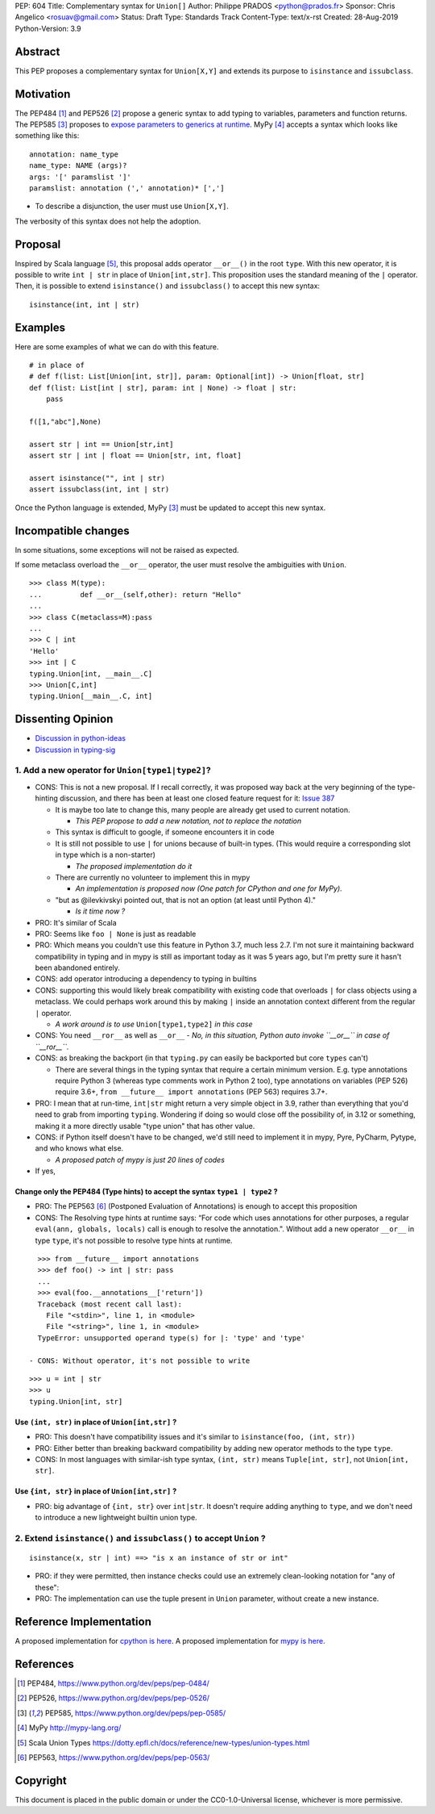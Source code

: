 PEP: 604
Title: Complementary syntax for ``Union[]``
Author: Philippe PRADOS <python@prados.fr>
Sponsor: Chris Angelico <rosuav@gmail.com>
Status: Draft
Type: Standards Track
Content-Type: text/x-rst
Created: 28-Aug-2019
Python-Version: 3.9


Abstract
========

This PEP proposes a complementary syntax for ``Union[X,Y]`` and extends its
purpose to ``isinstance`` and ``issubclass``.


Motivation
==========

The PEP484 [1]_ and PEP526 [2]_ propose a generic syntax to add typing to variables,
parameters and function returns.
The PEP585 [3]_ proposes to `expose parameters to generics at runtime <https://www.python.org/dev/peps/pep-0585/#id7>`_.
MyPy [4]_ accepts a syntax which looks like something like this:

::

    annotation: name_type
    name_type: NAME (args)?
    args: '[' paramslist ']'
    paramslist: annotation (',' annotation)* [',']

- To describe a disjunction, the user must use ``Union[X,Y]``.

The verbosity of this syntax does not help the adoption.

Proposal
========

Inspired by Scala language [5]_, this proposal adds operator ``__or__()`` in the root ``type``.
With this new operator, it is possible to write ``int | str`` in place of ``Union[int,str]``.
This proposition uses the standard meaning of the ``|`` operator.
Then, it is possible to extend ``isinstance()`` and ``issubclass()``
to accept this new syntax:

::

  isinstance(int, int | str)

Examples
========

Here are some examples of what we can do with this feature.

::

    # in place of
    # def f(list: List[Union[int, str]], param: Optional[int]) -> Union[float, str]
    def f(list: List[int | str], param: int | None) -> float | str:
        pass

    f([1,"abc"],None)

    assert str | int == Union[str,int]
    assert str | int | float == Union[str, int, float]

    assert isinstance("", int | str)
    assert issubclass(int, int | str)

Once the Python language is extended, MyPy [3]_ must be updated to accept this new syntax.

Incompatible changes
====================
In some situations, some exceptions will not be raised as expected.

If some metaclass overload the ``__or__`` operator, the user must resolve the ambiguities with ``Union``.
::

    >>> class M(type):
    ... 	def __or__(self,other): return "Hello"
    ...
    >>> class C(metaclass=M):pass
    ...
    >>> C | int
    'Hello'
    >>> int | C
    typing.Union[int, __main__.C]
    >>> Union[C,int]
    typing.Union[__main__.C, int]

Dissenting Opinion
==================

- `Discussion in python-ideas <https://mail.python.org/archives/list/python-ideas@python.org/thread/FCTXGDT2NNKRJQ6CDEPWUXHVG2AAQZZY/>`_
- `Discussion in typing-sig <https://mail.python.org/archives/list/typing-sig@python.org/thread/D5HCB4NT4S3WSK33WI26WZSFEXCEMNHN/>`_

1. Add a new operator for ``Union[type1|type2]``?
--------------------------------------------------

- CONS: This is not a new proposal. If I recall correctly, it was proposed way back at the very beginning of the
  type-hinting discussion, and there has been at least one closed feature request for it:
  `Issue 387 <https://github.com/python/typing/issues/387>`_

  - It is maybe too late to change this, many people are already get used to current notation.

    - *This PEP propose to add a new notation, not to replace the notation*

  - This syntax is difficult to google, if someone encounters it in code
  - It is still not possible to use ``|`` for unions because of built-in types. (This would require a corresponding
    slot in type which is a non-starter)

    - *The proposed implementation do it*

  - There are currently no volunteer to implement this in mypy

    - *An implementation is proposed now (One patch for CPython and one for MyPy).*

  - "but as @ilevkivskyi pointed out, that is not an option (at least until Python 4)."

    - *Is it time now ?*

- PRO: It's similar of Scala
- PRO: Seems like ``foo | None`` is just as readable
- PRO: Which means you couldn't use this feature in Python 3.7, much less 2.7. I'm not sure it maintaining backward
  compatibility in typing and in mypy is still as important today as it was 5 years ago, but I'm pretty sure it hasn't
  been abandoned entirely.
- CONS: add operator introducing a dependency to typing in builtins
- CONS:  supporting this would likely break compatibility with existing code that overloads ``|`` for class objects
  using a metaclass. We could perhaps work around this by making ``|`` inside an annotation context different from
  the regular ``|`` operator.

  - *A work around is to use* ``Union[type1,type2]`` *in this case*

- CONS: You need ``__ror__`` as well as ``__or__``
  - *No, in this situation, Python auto invoke ``__or__`` in case of ``__ror__``.*
- CONS: as breaking the backport (in that ``typing.py`` can easily be backported but core ``types`` can't)

  - There are several things in the typing syntax that require a certain minimum version. E.g. type annotations require
    Python 3 (whereas type comments work in Python 2 too), type annotations on variables (PEP 526) require 3.6+,
    ``from __future__ import annotations`` (PEP 563) requires 3.7+.

- PRO: I mean that at run-time, ``int|str`` might return a very simple object in 3.9, rather than everything that
  you'd need to grab from importing ``typing``. Wondering if doing so would close off the possibility of, in 3.12 or
  something, making it a more directly usable "type union" that has other value.
- CONS: if Python itself doesn't have to be changed, we'd still need to implement it in mypy, Pyre, PyCharm,
  Pytype, and who knows what else.

  - *A proposed patch of mypy is just 20 lines of codes*

- If yes,

Change only the PEP484 (Type hints) to accept the syntax ``type1 | type2`` ?
^^^^^^^^^^^^^^^^^^^^^^^^^^^^^^^^^^^^^^^^^^^^^^^^^^^^^^^^^^^^^^^^^^^^^^^^^^^^

- PRO: The PEP563 [6]_ (Postponed Evaluation of Annotations) is enough to accept this proposition
- CONS: The Resolving type hints at runtime says: “For code which uses annotations for other purposes, a
  regular ``eval(ann, globals, locals)`` call is enough to resolve the annotation.". Without add a new
  operator ``__or__`` in type ``type``, it's not possible to resolve type hints at runtime.

::

    >>> from __future__ import annotations
    >>> def foo() -> int | str: pass
    ...
    >>> eval(foo.__annotations__['return'])
    Traceback (most recent call last):
      File "<stdin>", line 1, in <module>
      File "<string>", line 1, in <module>
    TypeError: unsupported operand type(s) for |: 'type' and 'type'

  - CONS: Without operator, it's not possible to write

::

    >>> u = int | str
    >>> u
    typing.Union[int, str]

Use ``(int, str)`` in place of ``Union[int,str]`` ?
^^^^^^^^^^^^^^^^^^^^^^^^^^^^^^^^^^^^^^^^^^^^^^^^^^^
- PRO: This doesn't have compatibility issues and it's similar to ``isinstance(foo, (int, str))``
- PRO: Either better than breaking backward compatibility by adding new operator methods to the type ``type``.
- CONS: In most languages with similar-ish type syntax, ``(int, str)`` means ``Tuple[int, str]``,
  not ``Union[int, str]``.

Use ``{int, str}`` in place of ``Union[int,str]`` ?
^^^^^^^^^^^^^^^^^^^^^^^^^^^^^^^^^^^^^^^^^^^^^^^^^^^
- PRO: big advantage of ``{int, str}`` over ``int|str``. It doesn't require adding anything to ``type``,
  and we don't need to introduce a new lightweight builtin union type.

2. Extend ``isinstance()`` and ``issubclass()`` to accept ``Union`` ?
---------------------------------------------------------------------

::

    isinstance(x, str | int) ==> "is x an instance of str or int"

- PRO: if they were permitted, then instance checks could use an extremely clean-looking notation for "any of these":
- PRO: The implementation can use the tuple present in ``Union`` parameter, without create a new instance.

Reference Implementation
========================

A proposed implementation for `cpython is here
<https://github.com/pprados/cpython/tree/update_isinstance>`_.
A proposed implementation for `mypy is here
<https://github.com/pprados/mypy/tree/add_INVERT_to_types>`_.


References
==========

.. [1] PEP484,
   https://www.python.org/dev/peps/pep-0484/
.. [2] PEP526,
   https://www.python.org/dev/peps/pep-0526/
.. [3] PEP585,
   https://www.python.org/dev/peps/pep-0585/
.. [4] MyPy
   http://mypy-lang.org/
.. [5] Scala Union Types
   https://dotty.epfl.ch/docs/reference/new-types/union-types.html
.. [6] PEP563,
   https://www.python.org/dev/peps/pep-0563/

Copyright
=========

This document is placed in the public domain or under the CC0-1.0-Universal license, whichever is more permissive.


..
   Local Variables:
   mode: indented-text
   indent-tabs-mode: nil
   sentence-end-double-space: t
   fill-column: 70
   coding: utf-8
   End:

